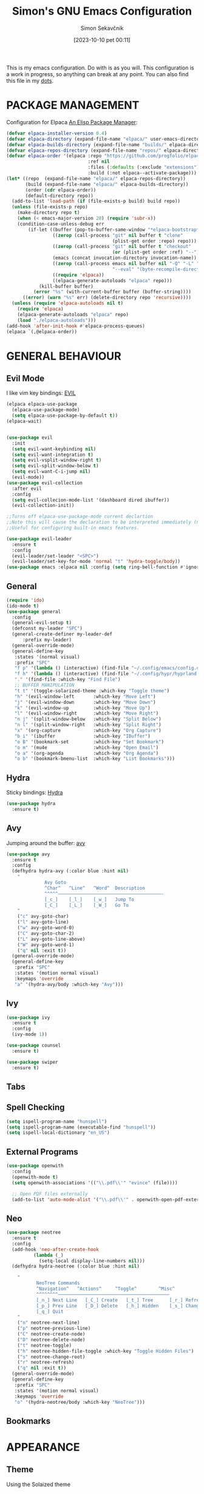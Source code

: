 #+TITLE: Simon's GNU Emacs Configuration 
#+author: Simon Sekavčnik
#+STARTUP: overview
#+date: [2023-10-10 pet 00:11]
#+lastmod: [2023-08-13 ned 17:05]
#+hugo_base_dir: ~/Blog/
#+hugo_custom_front_matter: :url emacs-config
#+hugo_custom_front_matter: :featured false
#+hugo_custom_front_matter: :summary My Emacs Config
#+filetags: emacs:dots

This is my emacs configuration. Do with is as you will. This configuration is a
work in progress, so anything can break at any point. You can also find this
file in my [[https://github.com/SimonSekavcnik/dots][dots]].

* PACKAGE MANAGEMENT
Configuration for Elpaca [[https://github.com/progfolio/elpaca][An Elisp Package Manager]]:
#+begin_src emacs-lisp :results none
(defvar elpaca-installer-version 0.4)
(defvar elpaca-directory (expand-file-name "elpaca/" user-emacs-directory))
(defvar elpaca-builds-directory (expand-file-name "builds/" elpaca-directory))
(defvar elpaca-repos-directory (expand-file-name "repos/" elpaca-directory))
(defvar elpaca-order '(elpaca :repo "https://github.com/progfolio/elpaca.git"
                              :ref nil
                              :files (:defaults (:exclude "extensions"))
                              :build (:not elpaca--activate-package)))
(let* ((repo  (expand-file-name "elpaca/" elpaca-repos-directory))
       (build (expand-file-name "elpaca/" elpaca-builds-directory))
       (order (cdr elpaca-order))
       (default-directory repo))
  (add-to-list 'load-path (if (file-exists-p build) build repo))
  (unless (file-exists-p repo)
    (make-directory repo t)
    (when (< emacs-major-version 28) (require 'subr-x))
    (condition-case-unless-debug err
        (if-let ((buffer (pop-to-buffer-same-window "*elpaca-bootstrap*"))
                 ((zerop (call-process "git" nil buffer t "clone"
                                       (plist-get order :repo) repo)))
                 ((zerop (call-process "git" nil buffer t "checkout"
                                       (or (plist-get order :ref) "--"))))
                 (emacs (concat invocation-directory invocation-name))
                 ((zerop (call-process emacs nil buffer nil "-Q" "-L" "." "--batch"
                                       "--eval" "(byte-recompile-directory \".\" 0 'force)")))
                 ((require 'elpaca))
                 ((elpaca-generate-autoloads "elpaca" repo)))
            (kill-buffer buffer)
          (error "%s" (with-current-buffer buffer (buffer-string))))
      ((error) (warn "%s" err) (delete-directory repo 'recursive))))
  (unless (require 'elpaca-autoloads nil t)
    (require 'elpaca)
    (elpaca-generate-autoloads "elpaca" repo)
    (load "./elpaca-autoloads")))
(add-hook 'after-init-hook #'elpaca-process-queues)
(elpaca `(,@elpaca-order))
#+end_src
* GENERAL BEHAVIOUR
** Evil Mode
I like vim key bindings: [[https://github.com/emacs-evil/evil][EVIL]]
#+begin_src emacs-lisp :results none
  (elpaca elpaca-use-package
    (elpaca-use-package-mode)
    (setq elpaca-use-package-by-default t))
  (elpaca-wait)


  (use-package evil
    :init
    (setq evil-want-keybinding nil)
    (setq evil-want-integration t)
    (setq evil-vsplit-window-right t)
    (setq evil-split-window-below t)
    (setq evil-want-C-i-jump nil)
    (evil-mode))
  (use-package evil-collection
    :after evil
    :config
    (setq evil-collecion-mode-list '(dashboard dired ibuffer))
    (evil-collection-init))

  ;;Turns off elpaca-use-package-mode current declartion
  ;;Note this will cause the declaration to be interpreted immediately (not deferred).
  ;;Useful for configuring built-in emacs features.

  (use-package evil-leader
    :ensure t
    :config
    (evil-leader/set-leader "<SPC>")
    (evil-leader/set-key-for-mode 'normal "t" 'hydra-toggle/body))
  (use-package emacs :elpaca nil :config (setq ring-bell-function #'ignore))
#+end_src

** General
#+begin_src emacs-lisp :results none
  (require 'ido)
  (ido-mode t)
  (use-package general
    :config
    (general-evil-setup t)
    (defconst my-leader "SPC")
    (general-create-definer my-leader-def
        :prefix my-leader)
    (general-override-mode)
    (general-define-key
     :states '(normal visual)
     :prefix "SPC"
     "f p" '(lambda () (interactive) (find-file "~/.config/emacs/config.org") :which-key "Open config.org")
     "f h" '(lambda () (interactive) (find-file "~/.config/hypr/hyprland.conf") :which-key "Open hyprland config")
     "." '(find-file :which-key "Find File")
     ;; BUFFER MANIPULATION
     "t t" '(toggle-solarized-theme :which-key "Toggle theme")
     "h" '(evil-window-left       :which-key "Move Left")
     "j" '(evil-window-down       :which-key "Move Down")
     "k" '(evil-window-up         :which-key "Move Up")
     "l" '(evil-window-right      :which-key "Move Right")
     "n j" '(split-window-below   :which-key "Split Below")
     "n l" '(split-window-right   :which-key "Split Right")
     "x" '(org-capture            :which-key "Org Capture")
     "b i" '(ibuffer              :which-key "IBuffer")
     "o B" '(bookmark-set         :which-key "Set Bookmark")
     "o m" '(mu4e                 :which-key "Open Email")
     "o a" '(org-agenda           :which-key "Org Agenda")
     "o b" '(bookmark-bmenu-list  :which-key "List Bookmarks")))
#+end_src

** Hydra
Sticky bindings: [[https://github.com/abo-abo/hydra][Hydra]]
#+begin_src emacs-lisp :results none
  (use-package hydra
    :ensure t)
#+end_src

** Avy
Jumping around the buffer: [[https://github.com/abo-abo/avy][avy]]
#+begin_src emacs-lisp :results none
  (use-package avy
    :ensure t
    :config
    (defhydra hydra-avy (:color blue :hint nil)
      "
                Avy Goto
                ^Char^   ^Line^   ^Word^  Description
                ^^^^^——————————————————————————————————————-
                [_c_]    [_l_]    [_w_]   Jump To
                [_C_]    [_L_]    [_W_]   Go To
      "
      ("c" avy-goto-char)
      ("l" avy-goto-line)
      ("w" avy-goto-word-0)
      ("C" avy-goto-char-2)
      ("L" avy-goto-line-above)
      ("W" avy-goto-word-1)
      ("q" nil :exit t))
    (general-override-mode)
    (general-define-key
     :prefix "SPC"
     :states '(motion normal visual)
     :keymaps 'override
     "a" '(hydra-avy/body :which-key "Avy")))
#+end_src

** Ivy
#+begin_src emacs-lisp :results none
(use-package ivy
  :ensure t
  :config
  (ivy-mode 1))

(use-package counsel
  :ensure t)

(use-package swiper
  :ensure t)

#+end_src
** Tabs
** Spell Checking
#+begin_src emacs-lisp :results non
  (setq ispell-program-name "hunspell")
  (setq ispell-program-name (executable-find "hunspell"))
  (setq ispell-local-dictionary "en_US")
#+end_src

** External Programs
#+begin_src emacs-lisp :results none
(use-package openwith
  :config
  (openwith-mode t)
  (setq openwith-associations '(("\\.pdf\\'" "evince" (file))))

  ;; Open PDF files externally
  (add-to-list 'auto-mode-alist '("\\.pdf\\'" . openwith-open-pdf-externally)))
#+end_src

** Neo
#+begin_src emacs-lisp :results none
   (use-package neotree
     :ensure t
     :config
     (add-hook 'neo-after-create-hook
             (lambda (_)
               (setq-local display-line-numbers nil)))
     (defhydra hydra-neotree (:color blue :hint nil)

       "
              NeoTree Commands
              ^Navigation^   ^Actions^     ^Toggle^        ^Misc^
              ^^^^^^^^—————————————————————————————————————————
              [_n_] Next Line   [_C_] Create   [_t_] Tree      [_r_] Refresh
              [_p_] Prev Line   [_D_] Delete   [_h_] Hidden    [_s_] Change Root
              [_q_] Quit
       "
       ("n" neotree-next-line)
       ("p" neotree-previous-line)
       ("C" neotree-create-node)
       ("D" neotree-delete-node)
       ("t" neotree-toggle)
       ("h" neotree-hidden-file-toggle :which-key "Toggle Hidden Files")
       ("s" neotree-change-root)
       ("r" neotree-refresh)
       ("q" nil :exit t))
     (general-override-mode)
     (general-define-key
      :prefix "SPC"
      :states '(motion normal visual)
      :keymaps 'override
      "o" '(hydra-neotree/body :which-key "NeoTree")))
#+end_src

** Bookmarks
* APPEARANCE
** Theme
Using the Solaized theme
#+begin_src emacs-lisp :results none

  (use-package solarized-theme
    :config
    (load-theme 'solarized-dark t)) ; Choose 'solarized-light' for light theme
#+end_src

A function to change the theme
#+begin_src emacs-lisp :results none
  (defun toggle-solarized-theme ()
    "Toggle between 'solarized-dark' and 'solarized-light' themes."
    (interactive)
    (if (eq (car custom-enabled-themes) 'solarized-dark)
        (progn
          (disable-theme 'solarized-dark)
          (load-theme 'solarized-light t))
      (progn
        (disable-theme 'solarized-light)
        (load-theme 'solarized-dark t))))
#+end_src


#+begin_src emacs-lisp :results none
(setq org-src-fontify-natively t)
#+end_src

** Disable Menubar, Toolbars and Scrollbars
#+begin_src emacs-lisp :results none
  (set-frame-font "Fira Code")
  (menu-bar-mode -1)
  (tool-bar-mode -1)
  (scroll-bar-mode -1)

#+end_src

** Display Line Numbers and Truncate lines
#+begin_src emacs-lisp :results none
  (global-display-line-numbers-mode 1)
  (global-visual-line-mode t)
#+end_src

** Initial Screen

#+begin_src emacs-lisp :results none
  (use-package dashboard
    :elpaca t
    :config
    (add-hook 'elpaca-after-init-hook #'dashboard-insert-startupify-lists)
    (add-hook 'elpaca-after-init-hook #'dashboard-initialize)
    (dashboard-setup-startup-hook))

  (setq dashboard-icon-type 'all-the-icons)
  ;; Set the title
  (setq dashboard-banner-logo-title "Simon's Emacs")
  ;; Set the banner
  ;;(setq dashboard-startup-banner [VALUE])
  ;; Value can be
  ;; - nil to display no banner
  ;; - 'official which displays the official emacs logo
  ;; - 'logo which displays an alternative emacs logo
  ;; - 1, 2 or 3 which displays one of the text banners
  ;; - "path/to/your/image.gif", "path/to/your/image.png" or "path/to/your/text.txt" which displays whatever gif/image/text you would prefer
  ;; - a cons of '("path/to/your/image.png" . "path/to/your/text.txt")

  ;; Content is not centered by default. To center, set
  (setq dashboard-center-content t)

  ;; To disable shortcut "jump" indicators for each section, set
  (setq dashboard-show-shortcuts nil)
#+end_src

* MODES
** IBuffer
#+begin_src emacs-lisp :results none
;;; emacs/ibuffer/config.el -*- lexical-binding: t; -*-

#+end_src
** Org Mode 
Org mode configuration
#+begin_src emacs-lisp :results none
  ;; Enable automatic line wrapping in org mode
  (setq org-tags-column 80)
  (setq org-indent-indentation-per-level 5)
  (setq org-ellipsis "⤵")
  (add-hook 'org-mode-hook
                (lambda ()
                  (setq fill-column 80) ; Set the desired line width
                  (turn-on-auto-fill)))

      ;; Configure visual line mode for org mode
      (add-hook 'org-mode-hook 'visual-line-mode)
      (add-hook 'org-mode-hook (lambda () (display-line-numbers-mode -1)))
        (add-to-list 'org-structure-template-alist
                     '("s" "#+NAME: ?\n#+BEGIN_SRC \n\n#+END_SRC"))
        (setq org-confirm-babel-evaluate nil)


        (defun org-icons ()
          "Beautify org mode keywords."
          (setq prettify-symbols-alist '(
                                         ("[#A]" . "")
                                         ("[#B]" . "")
                                         ("[#C]" . "")
                                         ("[ ]" . "")
                                         ("[X]" . "")
                                         ("[-]" . "")
                                         ("#+BEGIN_SRC" . "")
                                         ("#+END_SRC" . "")
                                         ("#+begin_src" . "")
                                         ("#+end_src" . "")
                                         (":ATTENDEES:" . "")
                                         (":AUTHORS:" . "")
                                         (":authors:" . "")
                                         (":PROPERTIES:" . "")
                                         ("#+OPTIONS" . "")
                                         (":END:" . "―")
                                         ("#+STARTUP:" . "")
                                         ("#+TITLE: " . "")
                                         ("#+title: " . "")
                                         ("#+RESULTS:" . "")
                                         ("#+DESCRIPTION:" . "")
                                         ("#+NAME:" . "")
                                         ("#+ROAM_TAGS:" . "")
                                         ("#+FILETAGS:" . "")
                                         (":FILETAGS:" . "")
                                         ("#+HTML_HEAD:" . "")
                                         ("#+hugo_custom_front_matter:" . "")
                                         ("#+AUTHOR:" . "")
                                         ("#+author:" . "")
                                         ("#+SUBTITLE:" . "")
                                         (":EFFORT:" . "")
                                         (":COMPLETED:" . "")
                                         (":SCHEDULED:" . "")
                                         (":URL:" . "")
                                         (":HEART:" . "")
                                         (":PHONE:" . "")
                                         (":EMAIL:" . "")
                                         (":ADDRESS:" . "")
                                         (":PERSON:" . "")
                                         ("ACADEMIC" . "")
                                         (":DEADLINE:" . "")))




          (prettify-symbols-mode))
        (add-hook 'org-mode-hook #'org-icons)

        (use-package org-superstar
          :config
          (setq org-superstar-special-todo-items t)
          (add-hook 'org-mode-hook (lambda ()
                                     (org-superstar-mode 1))))
        (defface my-ligature-face
          '((t (:family "Fira Code" :height 1.0))) ;; Replace "Fira Code" with the name of your desired font
          "Face for ligature"
          :group 'org-faces)

        (use-package org-appear
          :hook (org-mode . org-appear-mode))
        (setq org-startup-indented t
              org-pretty-entities t
              org-hide-emphasis-markers t
              org-startup-with-inline-images t
              org-image-actual-width '(300))
        (setq org-format-latex-options (plist-put org-format-latex-options :scale 2.0))
        ;; Configure org-mode to open links in the same buffer
        (setq org-return-follows-link t)


        (defun my-org-mode-keys ()
          (when (bound-and-true-p evil-local-mode)
            (evil-define-key 'normal org-mode-map (kbd "RET") 'org-open-at-point)))

        (add-hook 'org-mode-hook 'my-org-mode-keys)

        ;; Configure evil-mode to open links in the same buffer

    (setq org-structure-template-alist
      '(("c" . "comment\n")
        ("e" . "example\n")
        ("E" . "export")
        ("h" . "export html\n")
        ("l" . "export latex\n")
        ("q" . "quote\n")
        ("s" . "src")
        ("se" . "src emacs-lisp\n")
        ("v" . "verse\n")))
  (use-package org-sticky-header
    :ensure t
    :hook (org-mode . org-sticky-header-mode)
    :config
    (setq org-sticky-header-full-path 'full
          org-sticky-header-outline-path 'breadcrumb))


#+end_src

#+begin_src emacs-lisp :results none
  (setq org-cite-activate-plain-format "\\cite{%l}")
  (add-to-list 'load-path "~/.config/emacs/site-lisp")
  (load "~/.config/emacs/site-lisp/org-pretty-table.el")
  (add-hook 'org-mode-hook #'org-pretty-table-mode)
#+end_src

*** Org-clock
#+begin_src emacs-lisp :results none
    (setq org-clock-clocktable-default-properties
          '(:maxlevel 3
            :scope file
            :block today
            :tstart "<today>"
            :tend "<tomorrow>"
            :stepskip0 t
            :step nil
            :step-width 1
            :properties ("CATEGORY")
            :fileskip0 nil
            :hidefiles t
            :emphasize nil
            :link t
            :narrow 40
            :indent nil
            :formula nil
            :timestamp nil
            :formula-formula nil
            :link-fmt "[[%s][%s]]"
            :block-fmt ""
            :properties-fmt ""
            :tags nil
            :tags-fmt nil
            :narrow-fmt ""
            :clock-summaries nil
            :fileskip0summary nil
            :compact nil
            :compact-fmt ""
            :sort nil
            :sort-fmt ""
            :show-properties nil
            :level nil
            :level-fmt ""
            :scope-agenda-text ""
            :table-line-above "--"
            :table-line-below "--"))
#+end_src
*** Babel
Install the ~org-contrib~ packge to get more languages
#+begin_src emacs-lisp :results none
(use-package org-contrib
  :ensure t)
#+end_src
#+begin_src emacs-lisp :results none
  (org-babel-do-load-languages
   'org-babel-load-languages
   '((emacs-lisp . t)
     (python . t)
     ))
  (setq org-confirm-babel-evaluate nil)
#+end_src
*** Darkroom mode
#+begin_src emacs-lisp :results none
  (use-package darkroom
    :ensure t
    :config
    (setq darkroom-margins 0.2) ; Adjust the margin size to your preference
    (setq darkroom-fringes-outside-margins t) ; Set to t if you want fringes outside the margins
    (setq darkroom-mode-line 'light) ; Use 'light for a light mode-line
    (setq darkroom-text-scale-increase 2) ; Set to the desired text scale increase
    :bind
    ("<f12>" . darkroom-tentative-mode) ; Bind to a keybinding of your choice
    :hook
    (darkroom-mode . (lambda ()
                       (if darkroom-mode
                           (display-line-numbers-mode -1)
                         (display-line-numbers-mode 1)))
                   )
    )
#+end_src

** Org Roam
+ Configuration for Org-roam
  #+begin_src emacs-lisp :results none
    (use-package org-roam
      :ensure t
      :init
      (setq org-roam-v2-ack t)
      :custom
      (org-roam-directory "~/.roam")
      :config
      (setq org-roam-node-display-template "${title:200} ${tags:200}")
      (org-roam-db-autosync-enable)
      (defhydra my-org-roam-hydra (:color blue :hint nil)
        "
                  ^Roam^                ^Capture^        ^Dailies^       ^Cite^
                  ^────^──────────────  ^──────^───────  ^———————^—————  ^————^——————————————
                  _g_: Goto             _c_: Capture     _T_: Today      _C_: Insert Citation
                  _i_: Insert           _r_: Refile      _L_: Tomorrow
                  _f_: Find             _d_: Delete      _Y_: Yesterday
                  _l_: Insert Link                     _F_: Find Date
                  _n_: Header Node
                  "
        ("g" org-roam-node-find)
        ("i" org-roam-node-insert)
        ("f" org-roam-node-find)
        ("l" org-roam-insert-link)
        ("n" org-id-get-create)
        ("c" org-roam-capture)
        ("r" org-roam-refile)
        ("d" org-roam-node-delete)
        ("T" org-roam-dailies-goto-today)
        ("L" org-roam-dailies-goto-tommorow)
        ("Y" org-roam-dailies-goto-yesterday)
        ("F" org-roam-dailies-find-date)
        ("C" org-ref-cite-insert-helm))
      (general-define-key
       :prefix "SPC"
       :states '(motion normal visual)
       :keymaps 'override
       "r" '(my-org-roam-hydra/body :which-key "Org Roam")))


    (setq org-return-follows-link t)

    ;; Install helm if not already installed
    (use-package helm
      :init
      (helm-mode 1)
      :config
      (setq helm-split-window-in-side-p t)
      (setq helm-split-window-default-side 'below)
      (setq helm-truncate-lines t)
      :bind
      (("M-x"     . helm-M-x) ;; Evaluate functions
       ("C-x C-f" . helm-find-files) ;; Open or create files
       ("C-x b"   . helm-mini) ;; Select buffers
       ("C-x C-r" . helm-recentf) ;; Select recently saved files
       ("C-c i"   . helm-imenu) ;; Select document heading
       ("M-y"     . helm-show-kill-ring)) ;; Show the kill ring
      )


    ;; Optional: Set Helm keybindings (if desired)
    (global-set-key (kbd "C-x C-f") 'helm-find-files)
    (global-set-key (kbd "M-x") 'helm-M-x)

#+end_src

+ Org roam dailies
  #+begin_src emacs-lisp :results none
  (setq org-roam-dailies-capture-templates
        '(("d" "default" entry
           "* %<%H:%M> %?\n\n"
           :target (file+head "%<%Y-%m-%d>.org" "#+title: %<%Y-%m-%d>\n\n** Focus\n *For my ——— what is the _ONE_ Thing I can do hit my goals today, such that by\ndoing it everything else will be easier or unnecessary?*\n\n*** Career\n*** Health\n*** Relationships\n*** Health\n*** Personal Growth\n* GTD\n\n* LOG\n\n* Reflect\n\n"))))
  #+end_src
+ Contacts
  #+begin_src emacs-lisp :results none
    (setq org-roam-capture-templates
          '(
            ("d" "default" plain
             "%?"
             :if-new (file+head "%<%Y%m%d%H%M%S>-${slug}.org" "#+TITLE: ${title}\n")
             :unnarrowed t)
            ("C" "New Contact" plain
             "* %(read-string \"Contact Name:\")\n:PROPERTIES:\n:ID: %(org-id-new)\n:FILETAGS: PERSON %(read-string \"Tags:\")\n:EMAIL: %(read-string \"Email:\")\n:PHONE: %(read-string \"Phone:\")\n:END:\n\n"
             :if-new (file+head "Contacts.org" "#+TITLE: Contacts\n")
             :unnarrowed t)))
  #+end_src
+ Org-Roam-Ui
 #+begin_src emacs-lisp :results none
   (use-package org-roam-ui
     :after org-roam
     :config
     (setq org-roam-ui-sync-theme t
           org-roam-ui-follow t
           org-roam-ui-update-on-save t
           org-roam-ui-open-on-start t))

 #+end_src

** Other Org Modes

+ org drill
#+begin_src emacs-lisp :results none
(use-package org-drill
  :ensure t
  :config
  ;; Enable org-drill when Org mode is loaded
  (with-eval-after-load 'org
    (require 'org-drill))

  ;; Customize org-drill settings
  (setq org-drill-spaced-repetition-algorithm 'sm2
        org-drill-add-random-noise-to-intervals-p t
        org-drill-adjust-intervals-for-early-and-late-repetitions-p t
        org-drill-maximum-items-per-session 30
        org-drill-learn-fraction 0.25
        org-drill-allow-visible-cloze-p t)

  ;; Customize org-drill faces (optional)
  (custom-set-faces
   '(org-drill-cloze-face ((t (:foreground "red" :weight bold))))
   '(org-drill-done-cloze-face ((t (:foreground "green" :weight bold))))))

#+end_src

** Bibliography
+ Org Roam Bibtex (ORB)
  #+begin_src emacs-lisp :results none
    (use-package org-roam-bibtex
      :after org-roam
      :config
      (require 'org-ref)) ; optional: if using Org-ref v2 or v3 citation links
  #+end_src
+ Org Ref
  #+begin_src emacs-lisp :results none
(use-package org-ref)
  #+end_src
+ Citar
  #+begin_src emacs-lisp :results none

  #+end_src

+ Helm-Bibtexo
  #+begin_src emacs-lisp :results none
    (use-package helm-bibtex
      :ensure t
      :config
      (define-key org-mode-map (kbd "C-c c") 'helm-bibtex)
      (setq bibtex-completion-notes-template-multiple-files
             ":PROPERTIES:\n:ID: %(org-id-new)\n:END:\n#+TITLE: ${author-or-editor} (${year}): ${title}\n:FILETAGS: NOTES PAPER\n\n [[/home/simon/Work/.library/pdfs/][PDF]]\n ${file} \n TEST")
      (setq bibtex-completion-bibliography "~/Work/.library/ref.bib"
            bibtex-completion-library-path "~/Work/.library/pdfs"
            bibtex-completion-notes-path "~/.roam"))
    (setq org-cite-follow-processor 'helm-bibtex-org-cite-follow)
    (setq org-cite-global-bibliography '("~/Work/.library/ref.bib"))
  #+end_src

** LaTeX
#+begin_src emacs-lisp :results none
  (setq org-latex-to-pdf-process (list "latexmk -pdf %f"))
#+end_src
*** AUCTex
#+begin_src emacs-lisp :results none

    (defun my/latex-mode-hook ()
      (advice-add #'TeX-command-master :before (lambda (&rest r) (save-buffer)))
      (push (list 'output-pdf "Zathura") TeX-view-program-selection))

    (use-package auctex
      :ensure t
      :defer t
      :hook
      (LaTeX-mode . my/latex-mode-hook)
      (LaTeX-mode . turn-on-prettify-symbols-mode)
      :bind (:map LaTeX-mode-map
                  ("C-c b" . my/vertico-bibtex))
      )
  (add-hook 'LaTeX-mode-hook 'turn-on-reftex) ; Enable RefTeX with AUCTeX
  (setq reftex-plug-into-AUCTeX t)

#+end_src
*** References
  #+begin_src emacs-lisp :results none
            (use-package marginalia
              :ensure t
              :config
              (marginalia-mode 1))
            (defun my/bibtex-generate-autokey (&rest r)
                      (let* ((names (bibtex-autokey-get-names))
                             (year (bibtex-autokey-get-year))
                             (title (bibtex-autokey-get-title)))
                        (capitalize (format "%s%s" names year))))
            (advice-add #'bibtex-generate-autokey :around #'my/bibtex-generate-autokey)

            (defun my/vertico-bibtex--get-field (key candidate)
              "return the field matching KEY in CANDIDATE"
              (alist-get key (cdr candidate) nil nil #'string=))

            (defun vertico-bibtex--maybe-truncate (field len)
              (if field
                  (substring field 0 (min len (length field)))
                field))
            (defun my/vertico-bibtex--build-map (candidates)
              (mapcar
               (lambda (cand)
                 (let* ((key (my/vertico-bibtex--get-field "=key=" cand))
                        (title (vertico-bibtex--maybe-truncate
                                (my/vertico-bibtex--get-field "title" cand)
                                35))
                        (author (vertico-bibtex--maybe-truncate
                                 (aif (my/vertico-bibtex--get-field "author" cand)
                                      (string-replace " and " ", " it) it)
                                 40))
                        (book (my/vertico-bibtex--get-field "booktitle" cand))
                        (journal (my/vertico-bibtex--get-field "journal" cand)))
                   `(,key . (:title ,title :author ,author :journal ,(or journal book)))))
               candidates))
            (defun my/vertico-bibtex (&optional arg)
              "insert a bibtex citation at point using `completing-read`. if
            ARG is non-nil, refresh the bibtex-completion cache"
              (interactive "P")
              (when arg
                (bibtex-completion-clear-cache))
              (bibtex-completion-init)
              (let* ((candidates (bibtex-completion-candidates))
                     (map (my/vertico-bibtex--build-map candidates))
                     (keys (mapcar #'car map))
                     (completion-extra-properties
                      (list
                       :annotation-function
                       (lambda (key)
                         (let ((obj (alist-get key map nil nil #'string=)))
                           (marginalia--fields
                            ((plist-get obj :title) :width 35 :truncate 0.5 :face 'marginalia-string)
                            ((plist-get obj :author) :width 40 :truncate 0.5 :face 'marginalia-documentation)
                            ((plist-get obj :journal) :width 30 :truncate 0.5 :face 'marginalia-value))))))
                     (selection (completing-read "Insert citation: " keys)))
                (when selection
                  (insert selection))))

        (defun my/vertico-bibtex (&optional arg)
          "insert a bibtex citation at point using `completing-read`. if
        ARG is non-nil, refresh the bibtex-completion cache"
          (interactive "P")
          (when arg
            (bibtex-completion-clear-cache))
          (bibtex-completion-init)
          (let* ((candidates (bibtex-completion-candidates))
                 (map (my/vertico-bibtex--build-map candidates))
                 (keys (mapcar #'car map))
                 (completion-extra-properties
                  (list
                   :annotation-function
                   (lambda (key)
                     (let ((obj (alist-get key map nil nil #'string=)))
                       (marginalia--fields
                        ((plist-get obj :title) :width 35 :truncate 0.5 :face 'marginalia-string)
                        ((plist-get obj :author) :width 40 :truncate 0.5 :face 'marginalia-documentation)
                        ((plist-get obj :journal) :width 30 :truncate 0.5 :face 'marginalia-value))))))
                 (selection (completing-read "Insert citation: " keys)))
            (when selection
              (insert selection))))

    (defmacro aif (cnd then else)
      "anaphoric if from paul graham's on lisp. bind the result of CND
    to IT for use in the THEN and ELSE clauses"
      `(let ((it ,cnd))
         (if it ,then ,else))) 
  #+end_src
** Projectile

#+begin_src emacs-lisp :results none
  (use-package projectile
    :diminish projectile-mode
    :config (projectile-mode)
    :custom ((projectile-completion-system 'helm))
    :bind-keymap
    ("C-c p" . projectile-command-map)
    :init
    ;; NOTE: Set this to the folder where you keep your Git repos!
    (when (file-directory-p "~/Projects/")
      (setq projectile-project-search-path '("~/Projects/")))
    (setq projectile-switch-project-action #'projectile-dired))

#+end_src

** Ox
+ Ox hugo
  #+begin_src emacs-lisp :results none
(use-package ox-hugo
  :ensure t   
  :pin melpa  ;`package-archives' 
  :after ox)
  #+end_src

** Mu4E
#+begin_src emacs-lisp :results none
  (use-package mu4e
    :elpaca nil
    :init
    (add-to-list 'load-path "/usr/local/share/emacs/site-lisp/mu4e")
    (require 'mu4e)
    :config
    (setq mu4e-change-filenames-when-moving t)
    (setq mu4e-update-interval (* 10 60))
    (setq mu4e-maildir "~/.mail/")
    (setq mu4e-attachment-dir "~/Downloads")
    (setq mu4e-update-interval 300)            ; Update interval (seconds)
    (setq mu4e-index-cleanup t)                ; Cleanup after indexing
    (setq mu4e-index-update-error-warning t)   ; Warnings during update
    (setq mu4e-index-update-in-background t)   ; Background update
    (setq mu4e-change-filenames-when-moving t) ; Needed for mbsync
    (setq mu4e-index-lazy-check nil)           ; Don't be lazy, index everything
    (setq mu4e-completing-read-function 'completing-read)
    (setq mu4e-contexts (list
                         (make-mu4e-context
                          :name "gmail"
                          :match-func (lambda (msg) (when msg
                                                      (string-prefix-p "/gmail" (mu4e-message-field msg :maildir))))
                          :vars `((msmtp-account . "jdm204-personal")
                                  (user-mail-address . "simon.sekavcnik@gmail.com")
                                  (mu4e-trash-folder . "/[Gmail]/Bin")
                                  (mu4e-sent-folder . "/[Gmail]/Sent Mail")
                                  (mu4e-drafts-folder . "/[Gmail]/Drafts")))
                         ))
    (setq
     mu4e-headers-unread-mark '("u" . "️")
     mu4e-headers-attach-mark '("a" . "")
     mu4e-headers-replied-mark '("r" . "")
     mu4e-headers-new-mark '("N" . "⭐")
     mu4e-headers-signed-mark '("S" . "✒️")
     mu4e-headers-trashed-mark '("T" . "❎️")
     mu4e-headers-draft-mark '("d" . "")
     mu4e-headers-flagged-mark '("f" . "🏴")
     mu4e-headers-list-mark '("l" . "️")
     mu4e-headers-seen-mark '("s" . "")
     mu4e-headers-encrypted-mark '("e" . "")))
#+end_src

** Magit
Magit is a git client for emacs
#+begin_src emacs-lisp :results none
  (use-package magit
    :ensure t
    :config
    (defhydra hydra-magit (:color blue :hint nil)
      "
                Magit Commands
      ^^^^^————————————————————————————————————————————
      [_s_]   Status      [_b_]   Blame
      [_c_]   Commit      [_l_]   Log
      [_d_]   Diff        [_p_]   Pull
      [_P_]   Push        [_f_]   Fetch
      [_q_]   Quit Hydra
      "
      ("s" magit-status)
      ("b" magit-blame)
      ("c" magit-commit)
      ("l" magit-log)
      ("d" magit-diff)
      ("p" magit-pull)
      ("P" magit-push)
      ("f" magit-fetch)
      ("q" nil :exit t))
    (general-override-mode)
    (general-define-key
     :prefix "SPC"
     :states '(motion normal visual)
     :keymaps 'override
     "m" '(hydra-magit/body :which-key "Magit"))
    )
#+end_src
* GTD (Org Agend)
This section configures my GTD workflow.
We configure work states

The files:
 + [[file:~/.gtd/inbox.org][inbox.org]]
 + [[file:~/.gtd/ticker.org][tickler.org]]
 + [[file:~/.gtd/gtd.org][gtd.org]]
 + [[file:~/.gtd/someday.org][someday.org]]
need to be added manually by executing "C-[" in the respective buffer.

+ Files
#+begin_src emacs-lisp :results none
  (setq org-agenda-files '("~/.gtd/gtd.org"
                         "~/.gtd/inbox.org"
                         "~/.gtd/tickler.org"
                         "~/.gtd/someday.org"))
#+end_src

+ Heading States
#+begin_src emacs-lisp :results none
(setq org-todo-keywords
      '((sequence "INBOX" "NEXT" "FEEDBACK" "VERIFY" "WAITING" "|" "DONE" "CANCELED" "DELEGATED")))
#+end_src

+ Org Capture Templates 
#+begin_src emacs-lisp :results none
  (setq org-capture-templates '(("t" "Todo [inbox]" entry
                                 (file+headline "~/.gtd/inbox.org" "Tasks")
                                 "* INBOX %i%?")
                                ("T" "Tickler" entry
                                 (file+headline "~/.gtd/tickler.org" "Tickler")
                                 "* %i%? \n %U")))
#+end_src

+ Refiling
#+begin_src emacs-lisp :results none
  (setq org-refile-targets '(("~/.gtd/gtd.org" :maxlevel . 3)
                             ("~/.gtd/someday.org" :level . 1)
                             ("~/.gtd/tickler.org" :maxlevel . 2)))
#+end_src
 #+begin_src emacs-lisp :results none
   (setq org-agenda-custom-commands
         '(("g" "GTD Agenda"
            ((agenda "" ((org-agenda-span 'day)
                         (org-deadline-warning-days 0)))
             (todo "NEXT"
                   ((org-agenda-overriding-header "Next Actions:")
                    (org-agenda-files '("~/.gtd/gtd.org"))))
             (todo "WAITING"
                   ((org-agenda-overriding-header "Waiting For:")
                    (org-agenda-files '("~/.gtd/gtd.org"))))
             (todo "INBOX"
                   ((org-agenda-overriding-header "Inbox:")
                    (org-agenda-files '("~/.gtd/inbox.org"))))
             (todo "VERIFY"
                   ((org-agenda-overriding-header "To Verify:")
                    (org-agenda-files '("~/.gtd/gtd.org"))))
             (todo "FEEDBACK"
                   ((org-agenda-overriding-header "Feedback Needed:")
                    (org-agenda-files '("~/.gtd/gtd.org"))))))))
 #+end_src
* PROGRAMING
** Yasnipet
#+begin_src emacs-lisp :results none
    (use-package yasnippet
      :ensure t
      :init
      (setq yas-snippet-dirs '("~/.config/emacs/snippets"))
      :config
      (yas-reload-all)
      (yas-global-mode 1)
      (add-hook 'org-mode-hook #'yas-minor-mode))

  #+end_src

** Python
#+begin_src emacs-lisp :results none
    (use-package python-mode
      :mode ("\\.py\\'" . python-mode)
      :interpreter ("python" . python-mode)
      :hook (python-mode . lsp-deferred)
      :config
      (setq python-indent-offset 4))

    ;; Install and configure LSP mode for code completion and linting
    (use-package lsp-mode
      :commands (lsp lsp-deferred)
      :hook 
      (lsp-mode . lsp-enable-which-key-integration)
      :custom
      (lsp-diagnostics-provider :capf)
      (lsp-headerline-breadcrumb-enable t)
      (lsp-headerline-breadcrumb-segments '(project file symbols))
      (lsp-lens-enable nil)
      (lsp-disabled-clients '((python-mode . pyls)))
      :init
      (setq lsp-keymap-prefix "C-c l") ;; Or 'C-l', 's-l'
      :config
      )

      ;; Optional: Install and configure lsp-ui for additional features
    (use-package lsp-ui
      :hook (lsp-mode . lsp-ui-mode)
      :config
      (setq lsp-ui-doc-enable nil) ; Disable the documentation popup
      (setq lsp-ui-sideline-enable t) ; Show symbol information in the sideline
      (setq lsp-ui-sideline-show-hover t))

      ;; Optional: Install and configure flycheck for on-the-fly syntax checking
    (use-package flycheck
      :ensure t
      :hook (lsp-mode . flycheck-mode))

      ;; Optional: Install and configure blacken for automatic code formatting
    (use-package blacken
      :hook (python-mode . blacken-mode))
    (add-hook 'python-mode-hook 'hs-minor-mode)

    (defun my-python-mode-keys ()
      (when (bound-and-true-p evil-local-mode)
        (evil-define-key 'normal python-mode-map (kbd "TAB") 'hs-toggle-hiding)))

  (use-package company
    :after lsp-mode
    :hook (lsp-mode . company-mode)
    :bind (:map company-active-map
           ("<tab>" . company-complete-selection))
          (:map lsp-mode-map
           ("<tab>" . company-indent-or-complete-common))
    :custom
    (company-minimum-prefix-length 1)
    (company-idle-delay 0.0))

  (use-package company-box
    :hook (company-mode . company-box-mode))

    (add-hook 'python-mode-hook 'my-python-mode-keys)
  (use-package pyvenv
    :config
    (pyvenv-mode 1))
(use-package elpy
  :ensure t
  :init
  (elpy-enable))
#+end_src

** Rust
#+begin_src emacs-lisp :results none
  ;; Rust mode and dependencies
  (use-package ob-rust)
  (use-package rust-mode
    :mode "\\.rs\\'"
    :config
    ;; Set indentation to 4 spaces
    (setq rust-indent-offset 4)
    ;; Enable auto-formatting on save
    (add-hook 'rust-mode-hook
              (lambda () (add-hook 'before-save-hook 'rust-format-buffer nil t))))
  (add-hook 'rust-mode-hook 'eglot-ensure)

#+end_src

** Docker
+ Dockerfile mode
#+begin_src emacs-lisp :results none
;; Dockerfile mode
(use-package dockerfile-mode
  :ensure t
  :mode ("Dockerfile\\'" . dockerfile-mode))
#+end_src
+ docker-compose mode
#+begin_src emacs-lisp :results none
;; Docker-compose mode
(use-package docker-compose-mode
  :ensure t
  :mode ("docker-compose\\.yml\\'" . docker-compose-mode))

#+end_src
+ Docker mode
#+begin_src emacs-lisp :results none
;; Docker-related settings
(use-package docker
  :ensure t
  :bind ("C-c d" . docker))
#+end_src

** Jenkins
#+begin_src emacs-lisp :results none
  (use-package jenkinsfile-mode
    :ensure t
    :mode (("Jenkinsfile\\'" . jenkinsfile-mode))
    :config
    (setq jenkinsfile-mode-indent-offset 4)
    (add-hook 'jenkinsfile-mode-hook #'yas-minor-mode)
    (add-hook 'jenkinsfile-mode-hook
              (lambda ()
                (setq-local flycheck-command-wrapper-function
                            (lambda (command) (append '("sh") command))))
              ))
#+end_src

** Golang
#+begin_src emacs-lisp :results none
  (use-package go-mode
    :ensure t
    :mode
    ("\\.go\\'" . go-mode)   ; Associate .go files with go-mode
    ("\\.proto\\'" . go-mode) ; Associate .proto files with go-mode
    :hook
    (go-mode . (lambda ()
                 (setq tab-width 2)
                 (setq indent-tabs-mode nil)
                 (add-hook 'before-save-hook 'gofmt-before-save nil t))))

  (use-package company-go
    :ensure t
    :hook
    (go-mode . (lambda ()
                 (set (make-local-variable 'company-backends) '(company-go))
                 (company-mode))))
#+end_src

* CUSTOM BEHAVIOUR
** ORG MODE

*** TUM BEAMER
#+begin_src emacs-lisp :results none
  (eval-after-load "ox-latex"

    ;; update the list of LaTeX classes and associated header (encoding, etc.)
    ;; and structure
    '(add-to-list 'org-latex-classes
                  `("beamer"
                    ,(concat "\\documentclass[presentation]{tumbeamer}\n"
                             "[DEFAULT-PACKAGES]"
                             "[PACKAGES]"
                             "[EXTRA]\n")
                    ("\\section{%s}" . "\\section*{%s}")
                    ("\\subsection{%s}" . "\\subsection*{%s}")
                    ("\\subsubsection{%s}" . "\\subsubsection*{%s}"))))
    
#+end_src
